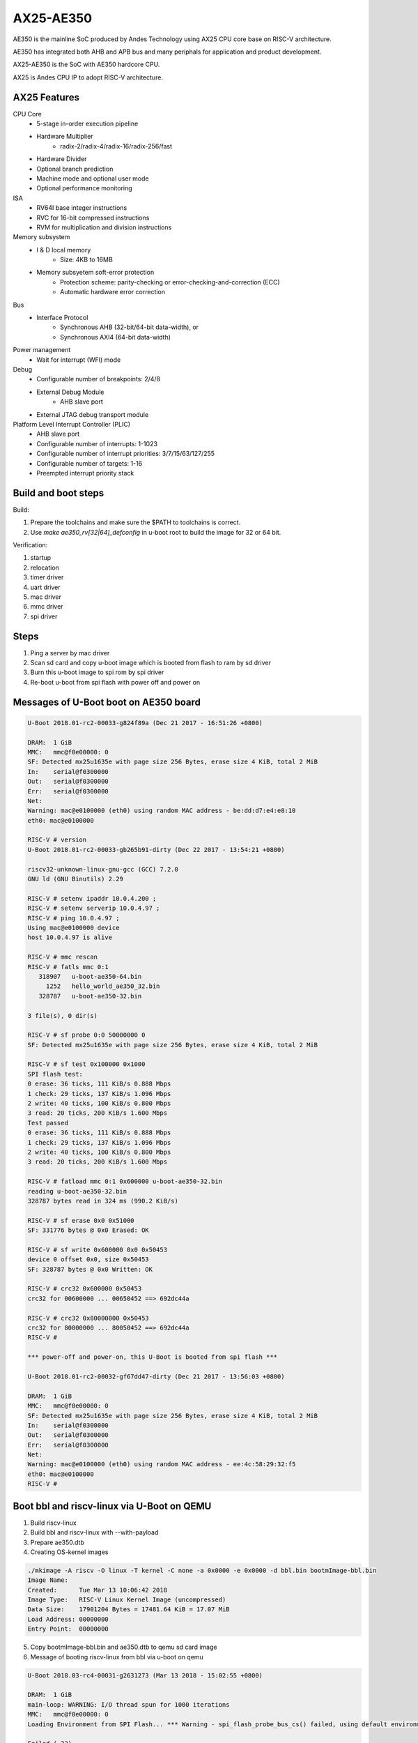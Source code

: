 .. SPDX-License-Identifier: GPL-2.0+

AX25-AE350
==========

AE350 is the mainline SoC produced by Andes Technology using AX25 CPU core
base on RISC-V architecture.

AE350 has integrated both AHB and APB bus and many periphals for application
and product development.

AX25-AE350 is the SoC with AE350 hardcore CPU.

AX25 is Andes CPU IP to adopt RISC-V architecture.

AX25 Features
-------------

CPU Core
 - 5-stage in-order execution pipeline
 - Hardware Multiplier
      - radix-2/radix-4/radix-16/radix-256/fast
 - Hardware Divider
 - Optional branch prediction
 - Machine mode and optional user mode
 - Optional performance monitoring

ISA
 - RV64I base integer instructions
 - RVC for 16-bit compressed instructions
 - RVM for multiplication and division instructions

Memory subsystem
 - I & D local memory
      - Size: 4KB to 16MB
 - Memory subsyetem soft-error protection
      - Protection scheme: parity-checking or error-checking-and-correction (ECC)
      - Automatic hardware error correction

Bus
 - Interface Protocol
      - Synchronous AHB (32-bit/64-bit data-width), or
      - Synchronous AXI4 (64-bit data-width)

Power management
 - Wait for interrupt (WFI) mode

Debug
 - Configurable number of breakpoints: 2/4/8
 - External Debug Module
      - AHB slave port
 - External JTAG debug transport module

Platform Level Interrupt Controller (PLIC)
 - AHB slave port
 - Configurable number of interrupts: 1-1023
 - Configurable number of interrupt priorities: 3/7/15/63/127/255
 - Configurable number of targets:  1-16
 - Preempted interrupt priority stack

Build and boot steps
--------------------

Build:

1. Prepare the toolchains and make sure the $PATH to toolchains is correct.
2. Use `make ae350_rv[32|64]_defconfig` in u-boot root to build the image for
   32 or 64 bit.

Verification:

1. startup
2. relocation
3. timer driver
4. uart driver
5. mac driver
6. mmc driver
7. spi driver

Steps
-----

1. Ping a server by mac driver
2. Scan sd card and copy u-boot image which is booted from flash to ram by sd driver
3. Burn this u-boot image to spi rom by spi driver
4. Re-boot u-boot from spi flash with power off and power on

Messages of U-Boot boot on AE350 board
--------------------------------------

.. code-block:: none

   U-Boot 2018.01-rc2-00033-g824f89a (Dec 21 2017 - 16:51:26 +0800)

   DRAM:  1 GiB
   MMC:   mmc@f0e00000: 0
   SF: Detected mx25u1635e with page size 256 Bytes, erase size 4 KiB, total 2 MiB
   In:    serial@f0300000
   Out:   serial@f0300000
   Err:   serial@f0300000
   Net:
   Warning: mac@e0100000 (eth0) using random MAC address - be:dd:d7:e4:e8:10
   eth0: mac@e0100000

   RISC-V # version
   U-Boot 2018.01-rc2-00033-gb265b91-dirty (Dec 22 2017 - 13:54:21 +0800)

   riscv32-unknown-linux-gnu-gcc (GCC) 7.2.0
   GNU ld (GNU Binutils) 2.29

   RISC-V # setenv ipaddr 10.0.4.200 ;
   RISC-V # setenv serverip 10.0.4.97 ;
   RISC-V # ping 10.0.4.97 ;
   Using mac@e0100000 device
   host 10.0.4.97 is alive

   RISC-V # mmc rescan
   RISC-V # fatls mmc 0:1
      318907   u-boot-ae350-64.bin
        1252   hello_world_ae350_32.bin
      328787   u-boot-ae350-32.bin

   3 file(s), 0 dir(s)

   RISC-V # sf probe 0:0 50000000 0
   SF: Detected mx25u1635e with page size 256 Bytes, erase size 4 KiB, total 2 MiB

   RISC-V # sf test 0x100000 0x1000
   SPI flash test:
   0 erase: 36 ticks, 111 KiB/s 0.888 Mbps
   1 check: 29 ticks, 137 KiB/s 1.096 Mbps
   2 write: 40 ticks, 100 KiB/s 0.800 Mbps
   3 read: 20 ticks, 200 KiB/s 1.600 Mbps
   Test passed
   0 erase: 36 ticks, 111 KiB/s 0.888 Mbps
   1 check: 29 ticks, 137 KiB/s 1.096 Mbps
   2 write: 40 ticks, 100 KiB/s 0.800 Mbps
   3 read: 20 ticks, 200 KiB/s 1.600 Mbps

   RISC-V # fatload mmc 0:1 0x600000 u-boot-ae350-32.bin
   reading u-boot-ae350-32.bin
   328787 bytes read in 324 ms (990.2 KiB/s)

   RISC-V # sf erase 0x0 0x51000
   SF: 331776 bytes @ 0x0 Erased: OK

   RISC-V # sf write 0x600000 0x0 0x50453
   device 0 offset 0x0, size 0x50453
   SF: 328787 bytes @ 0x0 Written: OK

   RISC-V # crc32 0x600000 0x50453
   crc32 for 00600000 ... 00650452 ==> 692dc44a

   RISC-V # crc32 0x80000000 0x50453
   crc32 for 80000000 ... 80050452 ==> 692dc44a
   RISC-V #

   *** power-off and power-on, this U-Boot is booted from spi flash ***

   U-Boot 2018.01-rc2-00032-gf67dd47-dirty (Dec 21 2017 - 13:56:03 +0800)

   DRAM:  1 GiB
   MMC:   mmc@f0e00000: 0
   SF: Detected mx25u1635e with page size 256 Bytes, erase size 4 KiB, total 2 MiB
   In:    serial@f0300000
   Out:   serial@f0300000
   Err:   serial@f0300000
   Net:
   Warning: mac@e0100000 (eth0) using random MAC address - ee:4c:58:29:32:f5
   eth0: mac@e0100000
   RISC-V #


Boot bbl and riscv-linux via U-Boot on QEMU
-------------------------------------------

1. Build riscv-linux
2. Build bbl and riscv-linux with --with-payload
3. Prepare ae350.dtb
4. Creating OS-kernel images

.. code-block:: none

   ./mkimage -A riscv -O linux -T kernel -C none -a 0x0000 -e 0x0000 -d bbl.bin bootmImage-bbl.bin
   Image Name:
   Created:      Tue Mar 13 10:06:42 2018
   Image Type:   RISC-V Linux Kernel Image (uncompressed)
   Data Size:    17901204 Bytes = 17481.64 KiB = 17.07 MiB
   Load Address: 00000000
   Entry Point:  00000000

5. Copy bootmImage-bbl.bin and ae350.dtb to qemu sd card image
6. Message of booting riscv-linux from bbl via u-boot on qemu

.. code-block:: none

   U-Boot 2018.03-rc4-00031-g2631273 (Mar 13 2018 - 15:02:55 +0800)

   DRAM:  1 GiB
   main-loop: WARNING: I/O thread spun for 1000 iterations
   MMC:   mmc@f0e00000: 0
   Loading Environment from SPI Flash... *** Warning - spi_flash_probe_bus_cs() failed, using default environment

   Failed (-22)
   In:    serial@f0300000
   Out:   serial@f0300000
   Err:   serial@f0300000
   Net:
   Warning: mac@e0100000 (eth0) using random MAC address - 02:00:00:00:00:00
   eth0: mac@e0100000
   RISC-V # mmc rescan
   RISC-V # mmc part

   Partition Map for MMC device 0  --   Partition Type: DOS

   Part    Start Sector    Num Sectors     UUID            Type
   RISC-V # fatls mmc 0:0
    17901268   bootmImage-bbl.bin
        1954   ae2xx.dtb

   2 file(s), 0 dir(s)

   RISC-V # fatload mmc 0:0 0x00600000 bootmImage-bbl.bin
   17901268 bytes read in 4642 ms (3.7 MiB/s)
   RISC-V # fatload mmc 0:0 0x2000000 ae350.dtb
   1954 bytes read in 1 ms (1.9 MiB/s)
   RISC-V # setenv bootm_size 0x2000000
   RISC-V # setenv fdt_high 0x1f00000
   RISC-V # bootm 0x00600000 - 0x2000000
   ## Booting kernel from Legacy Image at 00600000 ...
      Image Name:
      Image Type:   RISC-V Linux Kernel Image (uncompressed)
      Data Size:    17901204 Bytes = 17.1 MiB
      Load Address: 00000000
      Entry Point:  00000000
      Verifying Checksum ... OK
   ## Flattened Device Tree blob at 02000000
      Booting using the fdt blob at 0x2000000
      Loading Kernel Image ... OK
      Loading Device Tree to 0000000001efc000, end 0000000001eff7a1 ... OK
   [    0.000000] OF: fdt: Ignoring memory range 0x0 - 0x200000
   [    0.000000] Linux version 4.14.0-00046-gf3e439f-dirty (rick@atcsqa06) (gcc version 7.1.1 20170509 (GCC)) #1 Tue Jan 9 16:34:25 CST 2018
   [    0.000000] bootconsole [early0] enabled
   [    0.000000] Initial ramdisk at: 0xffffffe000016a98 (12267008 bytes)
   [    0.000000] Zone ranges:
   [    0.000000]   DMA      [mem 0x0000000000200000-0x000000007fffffff]
   [    0.000000]   Normal   empty
   [    0.000000] Movable zone start for each node
   [    0.000000] Early memory node ranges
   [    0.000000]   node   0: [mem 0x0000000000200000-0x000000007fffffff]
   [    0.000000] Initmem setup node 0 [mem 0x0000000000200000-0x000000007fffffff]
   [    0.000000] elf_hwcap is 0x112d
   [    0.000000] random: fast init done
   [    0.000000] Built 1 zonelists, mobility grouping on.  Total pages: 516615
   [    0.000000] Kernel command line: console=ttyS0,38400n8 earlyprintk=uart8250-32bit,0xf0300000 debug loglevel=7
   [    0.000000] PID hash table entries: 4096 (order: 3, 32768 bytes)
   [    0.000000] Dentry cache hash table entries: 262144 (order: 9, 2097152 bytes)
   [    0.000000] Inode-cache hash table entries: 131072 (order: 8, 1048576 bytes)
   [    0.000000] Sorting __ex_table...
   [    0.000000] Memory: 2047832K/2095104K available (1856K kernel code, 204K rwdata, 532K rodata, 12076K init, 756K bss, 47272K reserved, 0K cma-reserved)
   [    0.000000] SLUB: HWalign=64, Order=0-3, MinObjects=0, CPUs=1, Nodes=1
   [    0.000000] NR_IRQS: 0, nr_irqs: 0, preallocated irqs: 0
   [    0.000000] riscv,cpu_intc,0: 64 local interrupts mapped
   [    0.000000] riscv,plic0,e4000000: mapped 31 interrupts to 1/2 handlers
   [    0.000000] clocksource: riscv_clocksource: mask: 0xffffffffffffffff max_cycles: 0x24e6a1710, max_idle_ns: 440795202120 ns
   [    0.000000] Calibrating delay loop (skipped), value calculated using timer frequency.. 20.00 BogoMIPS (lpj=40000)
   [    0.000000] pid_max: default: 32768 minimum: 301
   [    0.004000] Mount-cache hash table entries: 4096 (order: 3, 32768 bytes)
   [    0.004000] Mountpoint-cache hash table entries: 4096 (order: 3, 32768 bytes)
   [    0.056000] devtmpfs: initialized
   [    0.060000] clocksource: jiffies: mask: 0xffffffff max_cycles: 0xffffffff, max_idle_ns: 7645041785100000 ns
   [    0.064000] futex hash table entries: 256 (order: 0, 6144 bytes)
   [    0.068000] NET: Registered protocol family 16
   [    0.080000] vgaarb: loaded
   [    0.084000] clocksource: Switched to clocksource riscv_clocksource
   [    0.088000] NET: Registered protocol family 2
   [    0.092000] TCP established hash table entries: 16384 (order: 5, 131072 bytes)
   [    0.096000] TCP bind hash table entries: 16384 (order: 5, 131072 bytes)
   [    0.096000] TCP: Hash tables configured (established 16384 bind 16384)
   [    0.100000] UDP hash table entries: 1024 (order: 3, 32768 bytes)
   [    0.100000] UDP-Lite hash table entries: 1024 (order: 3, 32768 bytes)
   [    0.104000] NET: Registered protocol family 1
   [    0.616000] Unpacking initramfs...
   [    1.220000] workingset: timestamp_bits=62 max_order=19 bucket_order=0
   [    1.244000] io scheduler noop registered
   [    1.244000] io scheduler cfq registered (default)
   [    1.244000] io scheduler mq-deadline registered
   [    1.248000] io scheduler kyber registered
   [    1.360000] Serial: 8250/16550 driver, 4 ports, IRQ sharing disabled
   [    1.368000] console [ttyS0] disabled
   [    1.372000] f0300000.serial: ttyS0 at MMIO 0xf0300020 (irq = 10, base_baud = 1228800) is a 16550A
   [    1.392000] console [ttyS0] enabled
   [    1.392000] ftmac100: Loading version 0.2 ...
   [    1.396000] ftmac100 e0100000.mac eth0: irq 8, mapped at ffffffd002005000
   [    1.400000] ftmac100 e0100000.mac eth0: generated random MAC address 6e:ac:c3:92:36:c0
   [    1.404000] IR NEC protocol handler initialized
   [    1.404000] IR RC5(x/sz) protocol handler initialized
   [    1.404000] IR RC6 protocol handler initialized
   [    1.404000] IR JVC protocol handler initialized
   [    1.408000] IR Sony protocol handler initialized
   [    1.408000] IR SANYO protocol handler initialized
   [    1.408000] IR Sharp protocol handler initialized
   [    1.408000] IR MCE Keyboard/mouse protocol handler initialized
   [    1.412000] IR XMP protocol handler initialized
   [    1.456000] ftsdc010 f0e00000.mmc: mmc0 - using hw SDIO IRQ
   [    1.464000] bootconsole [early0] uses init memory and must be disabled even before the real one is ready
   [    1.464000] bootconsole [early0] disabled
   [    1.508000] Freeing unused kernel memory: 12076K
   [    1.512000] This architecture does not have kernel memory protection.
   [    1.520000] mmc0: new SD card at address 4567
   [    1.524000] mmcblk0: mmc0:4567 QEMU! 20.0 MiB
   [    1.844000]  mmcblk0:
   Wed Dec  1 10:00:00 CST 2010
   / #


Running U-Boot SPL
------------------
The U-Boot SPL will boot in M mode and load the FIT image which include
OpenSBI and U-Boot proper images. After loading progress, it will jump
to OpenSBI first and then U-Boot proper which will run in S mode.


How to build U-Boot SPL
-----------------------
Before building U-Boot SPL, OpenSBI must be build first. OpenSBI can be
cloned and build for AE350 as below:

.. code-block:: none

        git clone https://github.com/riscv/opensbi.git
        cd opensbi
        make PLATFORM=andes/ae350

Copy OpenSBI FW_DYNAMIC image (build/platform/andes/ae350/firmware/fw_dynamic.bin)
into U-Boot root directory


How to build U-Boot SPL booting from RAM
----------------------------------------
With ae350_rv[32|64]_spl_defconfigs:

U-Boot SPL will be loaded by gdb or FSBL and runs in RAM in machine mode
and then load FIT image from RAM device on AE350.


How to build U-Boot SPL booting from ROM
----------------------------------------
With ae350_rv[32|64]_spl_xip_defconfigs:

U-Boot SPL can be burned into SPI flash and run in flash in machine mode
and then load FIT image from SPI flash or MMC device on AE350.


Messages of U-Boot SPL boots Kernel on AE350 board
--------------------------------------------------

.. code-block:: none

    U-Boot SPL 2020.01-rc1-00292-g67a3313-dirty (Nov 14 2019 - 11:26:21 +0800)
    Trying to boot from RAM

    OpenSBI v0.5-1-gdd8ef28 (Nov 14 2019 11:08:39)
       ____                    _____ ____ _____
      / __ \                  / ____|  _ \_   _|
     | |  | |_ __   ___ _ __ | (___ | |_) || |
     | |  | | '_ \ / _ \ '_ \ \___ \|  _ < | |
     | |__| | |_) |  __/ | | |____) | |_) || |_
      \____/| .__/ \___|_| |_|_____/|____/_____|
            | |
            |_|

    Platform Name          : Andes AE350
    Platform HART Features : RV64ACIMSUX
    Platform Max HARTs     : 4
    Current Hart           : 0
    Firmware Base          : 0x0
    Firmware Size          : 84 KB
    Runtime SBI Version    : 0.2

    PMP0: 0x0000000000000000-0x000000000001ffff (A)
    PMP1: 0x0000000000000000-0x00000001ffffffff (A,R,W,X)


    U-Boot 2020.01-rc1-00292-g67a3313-dirty (Nov 14 2019 - 11:26:21 +0800)

    DRAM:  1 GiB
    Flash: 64 MiB
    MMC:   mmc@f0e00000: 0
    Loading Environment from SPI Flash... SF: Detected mx25u1635e with page size 256 Bytes, erase size 4 KiB, total 2 MiB
    OK
    In:    serial@f0300000
    Out:   serial@f0300000
    Err:   serial@f0300000
    Net:   no alias for ethernet0

    Warning: mac@e0100000 (eth0) using random MAC address - a2:ae:93:7b:cc:8f
    eth0: mac@e0100000
    Hit any key to stop autoboot:  0
    6455 bytes read in 31 ms (203.1 KiB/s)
    20421684 bytes read in 8647 ms (2.3 MiB/s)
    ## Booting kernel from Legacy Image at 00600000 ...
       Image Name:
       Image Type:   RISC-V Linux Kernel Image (uncompressed)
       Data Size:    20421620 Bytes = 19.5 MiB
       Load Address: 00200000
       Entry Point:  00200000
       Verifying Checksum ... OK
    ## Flattened Device Tree blob at 20000000
       Booting using the fdt blob at 0x20000000
       Loading Kernel Image
       Loading Device Tree to 000000001effb000, end 000000001efff936 ... OK

    Starting kernel ...

    OF: fdt: Ignoring memory range 0x0 - 0x200000
    Linux version 4.17.0-00253-g49136e10bcb2 (sqa@atcsqa07) (gcc version 7.3.0 (2019-04-06_nds64le-linux-glibc-v5_experimental)) #1 SMP PREEMPT Sat Apr 6 23:41:49 CST 2019
    bootconsole [early0] enabled
    Initial ramdisk at: 0x        (ptrval) (13665712 bytes)
    Zone ranges:
      DMA32    [mem 0x0000000000200000-0x000000003fffffff]
      Normal   empty
    Movable zone start for each node
    Early memory node ranges
      node   0: [mem 0x0000000000200000-0x000000003fffffff]
    Initmem setup node 0 [mem 0x0000000000200000-0x000000003fffffff]
    software IO TLB [mem 0x3b1f8000-0x3f1f8000] (64MB) mapped at [        (ptrval)-        (ptrval)]
    elf_platform is rv64i2p0m2p0a2p0c2p0xv5-0p0
    compatible privileged spec version 1.10
    percpu: Embedded 16 pages/cpu @        (ptrval) s28184 r8192 d29160 u65536
    Built 1 zonelists, mobility grouping on.  Total pages: 258055
    Kernel command line: console=ttyS0,38400n8 debug loglevel=7
    log_buf_len individual max cpu contribution: 4096 bytes
    log_buf_len total cpu_extra contributions: 12288 bytes
    log_buf_len min size: 16384 bytes
    log_buf_len: 32768 bytes
    early log buf free: 14608(89%)
    Dentry cache hash table entries: 131072 (order: 8, 1048576 bytes)
    Inode-cache hash table entries: 65536 (order: 7, 524288 bytes)
    Sorting __ex_table...
    Memory: 944428K/1046528K available (3979K kernel code, 246K rwdata, 1490K rodata, 13523K init, 688K bss, 102100K reserved, 0K cma-reserved)
    SLUB: HWalign=64, Order=0-3, MinObjects=0, CPUs=4, Nodes=1
    Preemptible hierarchical RCU implementation.
            Tasks RCU enabled.
    NR_IRQS: 72, nr_irqs: 72, preallocated irqs: 0
    riscv,cpu_intc,0: 64 local interrupts mapped
    riscv,cpu_intc,1: 64 local interrupts mapped
    riscv,cpu_intc,2: 64 local interrupts mapped
    riscv,cpu_intc,3: 64 local interrupts mapped
    riscv,plic0,e4000000: mapped 71 interrupts to 8/8 handlers
    clocksource: riscv_clocksource: mask: 0xffffffffffffffff max_cycles: 0x1bacf917bf, max_idle_ns: 881590412290 ns
    sched_clock: 64 bits at 60MHz, resolution 16ns, wraps every 4398046511098ns
    Console: colour dummy device 40x30
    Calibrating delay loop (skipped), value calculated using timer frequency.. 120.00 BogoMIPS (lpj=600000)
    pid_max: default: 32768 minimum: 301
    Mount-cache hash table entries: 2048 (order: 2, 16384 bytes)
    Mountpoint-cache hash table entries: 2048 (order: 2, 16384 bytes)
    Hierarchical SRCU implementation.
    smp: Bringing up secondary CPUs ...
    CPU0: online
    CPU2: online
    CPU3: online
    smp: Brought up 1 node, 4 CPUs
    devtmpfs: initialized
    random: get_random_u32 called from bucket_table_alloc+0x198/0x1d8 with crng_init=0
    clocksource: jiffies: mask: 0xffffffff max_cycles: 0xffffffff, max_idle_ns: 19112604462750000 ns
    futex hash table entries: 1024 (order: 4, 65536 bytes)
    NET: Registered protocol family 16
    Advanced Linux Sound Architecture Driver Initialized.
    clocksource: Switched to clocksource riscv_clocksource
    NET: Registered protocol family 2
    tcp_listen_portaddr_hash hash table entries: 512 (order: 1, 8192 bytes)
    TCP established hash table entries: 8192 (order: 4, 65536 bytes)
    TCP bind hash table entries: 8192 (order: 5, 131072 bytes)
    TCP: Hash tables configured (established 8192 bind 8192)
    UDP hash table entries: 512 (order: 2, 16384 bytes)
    UDP-Lite hash table entries: 512 (order: 2, 16384 bytes)
    NET: Registered protocol family 1
    RPC: Registered named UNIX socket transport module.
    RPC: Registered udp transport module.
    RPC: Registered tcp transport module.
    RPC: Registered tcp NFSv4.1 backchannel transport module.
    Unpacking initramfs...
    workingset: timestamp_bits=62 max_order=18 bucket_order=0
    NFS: Registering the id_resolver key type
    Key type id_resolver registered
    Key type id_legacy registered
    nfs4filelayout_init: NFSv4 File Layout Driver Registering...
    io scheduler noop registered
    io scheduler cfq registered (default)
    io scheduler mq-deadline registered
    io scheduler kyber registered
    Console: switching to colour frame buffer device 40x30
    Serial: 8250/16550 driver, 4 ports, IRQ sharing disabled
    console [ttyS0] disabled
    f0300000.serial: ttyS0 at MMIO 0xf0300020 (irq = 20, base_baud = 1228800) is a 16550A
    console [ttyS0] enabled
    console [ttyS0] enabled
    bootconsole [early0] disabled
    bootconsole [early0] disabled
    loop: module loaded
    tun: Universal TUN/TAP device driver, 1.6
    ftmac100: Loading version 0.2 ...
    ftmac100 e0100000.mac eth0: irq 21, mapped at         (ptrval)
    ftmac100 e0100000.mac eth0: generated random MAC address 4e:fd:bd:f3:04:fc
    ftsdc010 f0e00000.mmc: mmc0 - using hw SDIO IRQ
    mmc0: new SDHC card at address d555
    ftssp010 card registered!
    mmcblk0: mmc0:d555 SD04G 3.79 GiB
    NET: Registered protocol family 10
     mmcblk0: p1
    Segment Routing with IPv6
    sit: IPv6, IPv4 and MPLS over IPv4 tunneling driver
    NET: Registered protocol family 17
    NET: Registered protocol family 15
    ALSA device list:
      #0: ftssp_ac97 controller
    Freeing unused kernel memory: 13520K
    This architecture does not have kernel memory protection.
    Sysinit starting
    Sat Apr  6 23:33:53 CST 2019
    nfs4flexfilelayout_init: NFSv4 Flexfile Layout Driver Registering...

    ~ #
